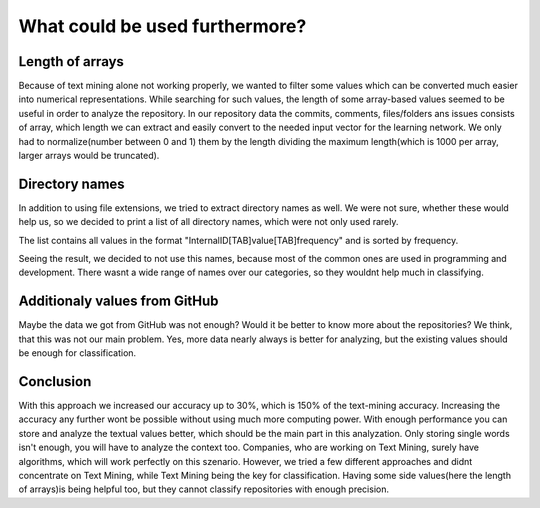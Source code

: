 What could be used furthermore?
===============================
Length of arrays
----------------
Because of text mining alone not working properly, we wanted to filter some values which can be converted much easier into numerical
representations. While searching for such values, the length of some array-based values seemed to be useful in order to analyze
the repository. In our repository data the commits, comments, files/folders ans issues consists of array, which length we
can extract and easily convert to the needed input vector for the learning network. We only had to normalize(number between 0 and 1)
them by the length dividing the maximum length(which is 1000 per array, larger arrays would be truncated).


Directory names
---------------
In addition to using file extensions, we tried to extract directory names as well. We were not sure, whether these would help us, so we decided to print a list of all directory names, which were not only used rarely.

The list contains all values in the format "InternalID[TAB]value[TAB]frequency" and is sorted by frequency.

.. image:: dirNames.png

Seeing the result, we decided to not use this names, because most of the common ones are used in programming and development. There wasnt a wide range of names over our categories, so they wouldnt help much in classifying.



Additionaly values from GitHub
------------------------------
Maybe the data we got from GitHub was not enough? Would it be better to know more about the repositories?
We think, that this was not our main problem. Yes, more data nearly always is better for analyzing, but the existing values should be enough for classification.

Conclusion
----------
With this approach we increased our accuracy up to 30%, which is 150% of the text-mining accuracy.
Increasing the accuracy any further wont be possible without using much more computing power.
With enough performance you can store and analyze the textual values better, which should be the
main part in this analyzation. Only storing single words isn't enough, you will have to analyze the context too.
Companies, who are working on Text Mining, surely have algorithms, which will work perfectly on this szenario. However, we tried a few different approaches and didnt concentrate on Text Mining, while Text Mining being the key for classification.
Having some side values(here the length of arrays)is being helpful too, but they cannot classify repositories with enough precision.
